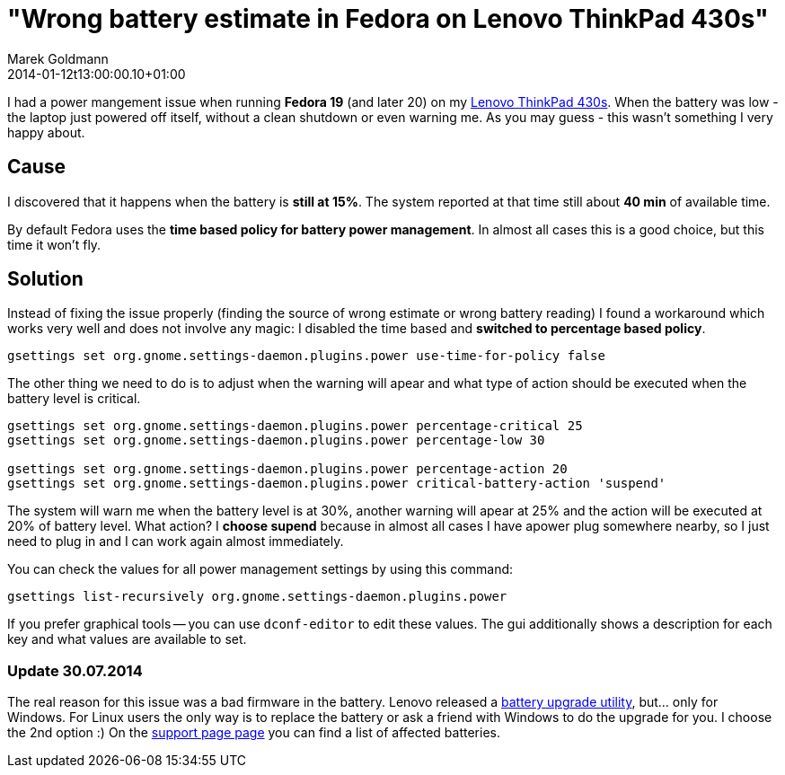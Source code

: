 = "Wrong battery estimate in Fedora on Lenovo ThinkPad 430s"
Marek Goldmann
2014-01-12
:revdate: 2014-01-12t13:00:00.10+01:00
:awestruct-timestamp: 2014-01-12t13:00:00.10+01:00
:awestruct-tags:  [ fedora, tip ]
:awestruct-layout: blog

I had a power mangement issue when running *Fedora 19* (and later 20) on my
link:http://shop.lenovo.com/us/en/laptops/thinkpad/t-series/t430[Lenovo
ThinkPad 430s]. When the battery was low - the laptop just powered off itself,
without a clean shutdown or even warning me. As you may guess - this wasn't
something I very happy about.

== Cause

I discovered that it happens when the battery is *still at 15%*. The system
reported at that time still about *40 min* of available time.

By default Fedora uses the *time based policy for battery power management*. In
almost all cases this is a good choice, but this time it won't fly.

== Solution

Instead of fixing the issue properly (finding the source of wrong estimate or
wrong battery reading) I found a workaround which works very well and does not
involve any magic: I disabled the time based and *switched to percentage based
policy*.

----
gsettings set org.gnome.settings-daemon.plugins.power use-time-for-policy false
----

The other thing we need to do is to adjust when the warning will apear and what
type of action should be executed when the battery level is critical.

----
gsettings set org.gnome.settings-daemon.plugins.power percentage-critical 25
gsettings set org.gnome.settings-daemon.plugins.power percentage-low 30

gsettings set org.gnome.settings-daemon.plugins.power percentage-action 20
gsettings set org.gnome.settings-daemon.plugins.power critical-battery-action 'suspend'
----

The system will warn me when the battery level is at 30%, another warning will
apear at 25% and the action will be executed at 20% of battery level. What
action? I *choose supend* because in almost all cases I have apower plug
somewhere nearby, so I just need to plug in and I can work again almost
immediately.

You can check the values for all power management settings by using this command:

----
gsettings list-recursively org.gnome.settings-daemon.plugins.power
----

If you prefer graphical tools -- you can use `dconf-editor` to edit these
values. The gui additionally shows a description for each key and what values
are available to set.

=== Update 30.07.2014

The real reason for this issue was a bad firmware in the battery. Lenovo
released a
link:http://support.lenovo.com/en_US/downloads/detail.page?DocID=DS001322[battery
upgrade utility], but... only for Windows. For Linux users the only way is to
replace the battery or ask a friend with Windows to do the upgrade for you. I
choose the 2nd option :) On the
link:http://support.lenovo.com/en_US/downloads/detail.page?DocID=DS001322[support
page page] you can find a list of affected batteries.

// vim: set syntax=asciidoc:

